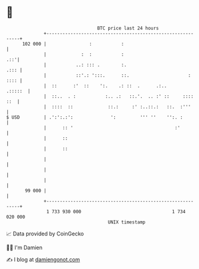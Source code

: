 * 👋

#+begin_example
                                     BTC price last 24 hours                    
                 +------------------------------------------------------------+ 
         102 000 |                :           :                               | 
                 |             :  :           :                           .::'| 
                 |           ..: ::: .        :.                         .::: | 
                 |           ::'.: ':::.      ::.                      : :::: | 
                 |  ::      :'  ::    ':.    .: ::  .      .:..       .:::::  | 
                 |  ::..  . :           :.. .:   ::.'.  .. :' ::     :::: ::  | 
                 |  ::::  ::             ::.:     :' :..::.:   ::.  :'''      | 
   $ USD         | .':':.:':              ':         ''' ''    '':. :         | 
                 |      :: '                                      :'          | 
                 |      ::                                                    | 
                 |      ::                                                    | 
                 |                                                            | 
                 |                                                            | 
                 |                                                            | 
          99 000 |                                                            | 
                 +------------------------------------------------------------+ 
                  1 733 930 000                                  1 734 020 000  
                                         UNIX timestamp                         
#+end_example
📈 Data provided by CoinGecko

🧑‍💻 I'm Damien

✍️ I blog at [[https://www.damiengonot.com][damiengonot.com]]
